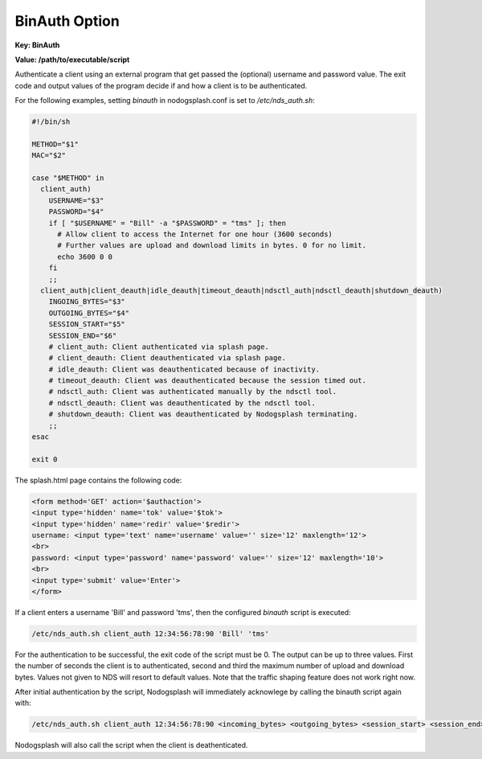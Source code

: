 BinAuth Option
=================

**Key: BinAuth**

**Value: /path/to/executable/script**

Authenticate a client using an external program that get passed the (optional) username and password value.
The exit code and output values of the program decide if and how a client is to be authenticated.

For the following examples, setting `binauth` in nodogsplash.conf is set to `/etc/nds_auth.sh`:

.. code-block:: sh

    #!/bin/sh

    METHOD="$1"
    MAC="$2"

    case "$METHOD" in
      client_auth)
        USERNAME="$3"
        PASSWORD="$4"
        if [ "$USERNAME" = "Bill" -a "$PASSWORD" = "tms" ]; then
          # Allow client to access the Internet for one hour (3600 seconds)
          # Further values are upload and download limits in bytes. 0 for no limit.
          echo 3600 0 0
        fi
        ;;
      client_auth|client_deauth|idle_deauth|timeout_deauth|ndsctl_auth|ndsctl_deauth|shutdown_deauth)
        INGOING_BYTES="$3"
        OUTGOING_BYTES="$4"
        SESSION_START="$5"
        SESSION_END="$6"
        # client_auth: Client authenticated via splash page.
        # client_deauth: Client deauthenticated via splash page.
        # idle_deauth: Client was deauthenticated because of inactivity.
        # timeout_deauth: Client was deauthenticated because the session timed out.
        # ndsctl_auth: Client was authenticated manually by the ndsctl tool.
        # ndsctl_deauth: Client was deauthenticated by the ndsctl tool.
        # shutdown_deauth: Client was deauthenticated by Nodogsplash terminating.
        ;;
    esac

    exit 0


The splash.html page contains the following code:

.. code-block:: html

    <form method='GET' action='$authaction'>
    <input type='hidden' name='tok' value='$tok'>
    <input type='hidden' name='redir' value='$redir'>
    username: <input type='text' name='username' value='' size='12' maxlength='12'>
    <br>
    password: <input type='password' name='password' value='' size='12' maxlength='10'>
    <br>
    <input type='submit' value='Enter'>
    </form>

If a client enters a username 'Bill' and password 'tms', then the configured `binauth` script is executed:

.. code::

   /etc/nds_auth.sh client_auth 12:34:56:78:90 'Bill' 'tms'

For the authentication to be successful, the exit code of the script must be 0. The output can be up to three values. First the number of seconds the client is to authenticated, second and third the maximum number of upload and download bytes. Values not given to NDS will resort to default values. Note that the traffic shaping feature does not work right now.

After initial authentication by the script, Nodogsplash will immediately acknowlege by calling the binauth script again with:

.. code::

   /etc/nds_auth.sh client_auth 12:34:56:78:90 <incoming_bytes> <outgoing_bytes> <session_start> <session_end>

Nodogsplash will also call the script when the client is deathenticated.
